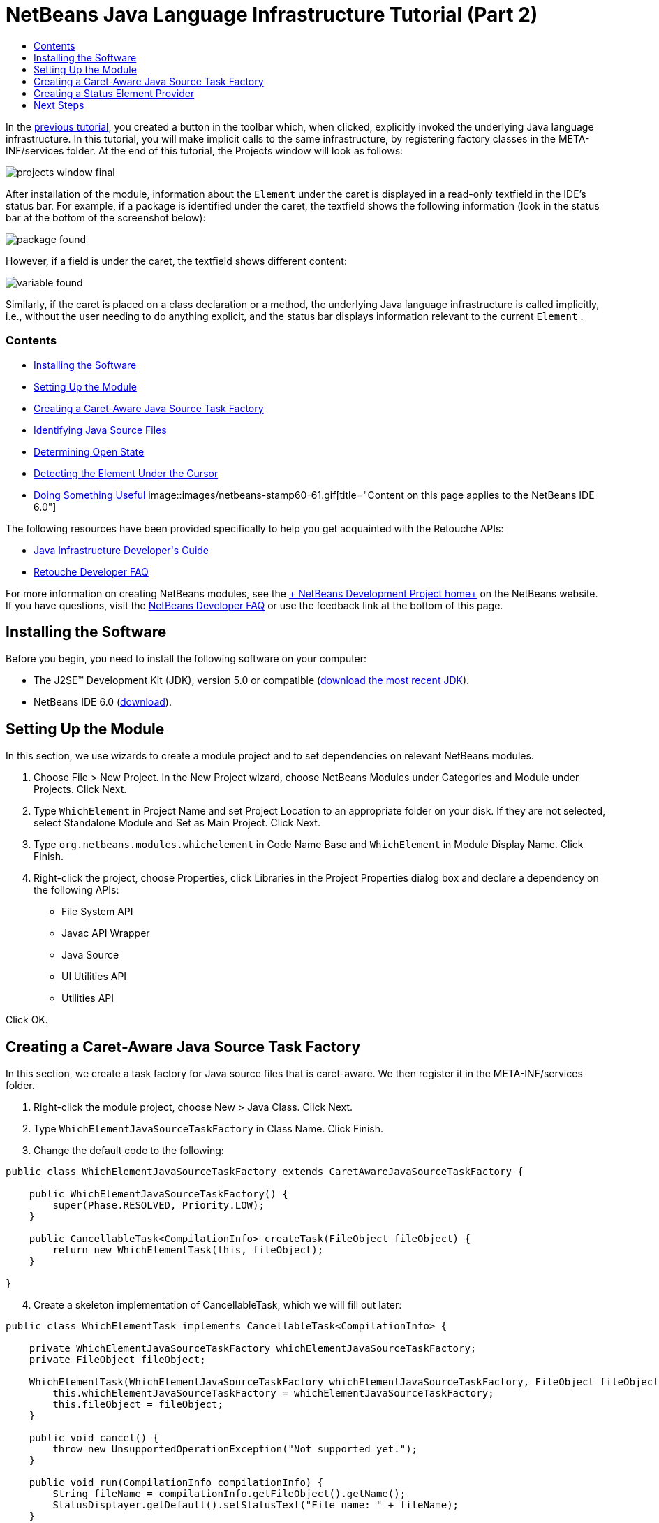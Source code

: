 // 
//     Licensed to the Apache Software Foundation (ASF) under one
//     or more contributor license agreements.  See the NOTICE file
//     distributed with this work for additional information
//     regarding copyright ownership.  The ASF licenses this file
//     to you under the Apache License, Version 2.0 (the
//     "License"); you may not use this file except in compliance
//     with the License.  You may obtain a copy of the License at
// 
//       http://www.apache.org/licenses/LICENSE-2.0
// 
//     Unless required by applicable law or agreed to in writing,
//     software distributed under the License is distributed on an
//     "AS IS" BASIS, WITHOUT WARRANTIES OR CONDITIONS OF ANY
//     KIND, either express or implied.  See the License for the
//     specific language governing permissions and limitations
//     under the License.
//

= NetBeans Java Language Infrastructure Tutorial (Part 2)
:jbake-type: platform-tutorial
:jbake-tags: tutorials 
:jbake-status: published
:syntax: true
:source-highlighter: pygments
:toc: left
:toc-title:
:icons: font
:experimental:
:description: NetBeans Java Language Infrastructure Tutorial (Part 2) - Apache NetBeans
:keywords: Apache NetBeans Platform, Platform Tutorials, NetBeans Java Language Infrastructure Tutorial (Part 2)

In the link:nbm-copyfqn.html[+previous tutorial+], you created a button in the toolbar which, when clicked, explicitly invoked the underlying Java language infrastructure. In this tutorial, you will make implicit calls to the same infrastructure, by registering factory classes in the META-INF/services folder. At the end of this tutorial, the Projects window will look as follows:

image::images/projects-window-final.png[]

After installation of the module, information about the  ``Element``  under the caret is displayed in a read-only textfield in the IDE's status bar. For example, if a package is identified under the caret, the textfield shows the following information (look in the status bar at the bottom of the screenshot below):

image::images/package-found.png[]

However, if a field is under the caret, the textfield shows different content:

image::images/variable-found.png[]

Similarly, if the caret is placed on a class declaration or a method, the underlying Java language infrastructure is called implicitly, i.e., without the user needing to do anything explicit, and the status bar displays information relevant to the current  ``Element`` .


=== Contents

* <<installing-the-software,Installing the Software>>
* <<setting-up-the-module,Setting Up the Module>>
* <<creating-a-caret-aware-java-source-task-factory,Creating a Caret-Aware Java Source Task Factory>>
* <<identifying-java-source-files,Identifying Java Source Files>>
* <<determining-open-state,Determining Open State>>
* <<detecting-the-element-under-the-caret,Detecting the Element Under the Cursor>>
* <<doing-something-useful,Doing Something Useful>>
image::images/netbeans-stamp60-61.gif[title="Content on this page applies to the NetBeans  IDE 6.0"]

The following resources have been provided specifically to help you get acquainted with the Retouche APIs:

* link:http://wiki.netbeans.org/wiki/view/Java_DevelopersGuide[+Java Infrastructure Developer's Guide+]
* link:http://wiki.netbeans.org/wiki/view/RetoucheDeveloperFAQ[+Retouche Developer FAQ+]

For more information on creating NetBeans modules, see the link:https://platform.netbeans.org/index.html[+ NetBeans Development Project home+] on the NetBeans website. If you have questions, visit the link:http://wiki.netbeans.org/wiki/view/NetBeansDeveloperFAQ[+NetBeans Developer FAQ+] or use the feedback link at the bottom of this page.



== Installing the Software

Before you begin, you need to install the following software on your computer:

* The J2SE(TM) Development Kit (JDK), version 5.0 or compatible (link:http://java.sun.com/javase/downloads/index.jsp[+download the most recent JDK+]).
* NetBeans IDE 6.0 (link:http://download.netbeans.org/netbeans/6.0/final/[+download+]).


== Setting Up the Module

In this section, we use wizards to create a module project and to set dependencies on relevant NetBeans modules.


[start=1]
1. Choose File > New Project. In the New Project wizard, choose NetBeans Modules under Categories and Module under Projects. Click Next.

[start=2]
2. Type  ``WhichElement``  in Project Name and set Project Location to an appropriate folder on your disk. If they are not selected, select Standalone Module and Set as Main Project. Click Next.

[start=3]
3. Type  ``org.netbeans.modules.whichelement``  in Code Name Base and  ``WhichElement``  in Module Display Name. Click Finish.

[start=4]
4. Right-click the project, choose Properties, click Libraries in the Project Properties dialog box and declare a dependency on the following APIs:

* File System API
* Javac API Wrapper
* Java Source
* UI Utilities API
* Utilities API

Click OK.


== Creating a Caret-Aware Java Source Task Factory

In this section, we create a task factory for Java source files that is caret-aware. We then register it in the META-INF/services folder.


[start=1]
1. Right-click the module project, choose New > Java Class. Click Next.

[start=2]
2. Type  ``WhichElementJavaSourceTaskFactory``  in Class Name. Click Finish.

[start=3]
3. Change the default code to the following:

[source,java]
----

public class WhichElementJavaSourceTaskFactory extends CaretAwareJavaSourceTaskFactory {
    
    public WhichElementJavaSourceTaskFactory() {
        super(Phase.RESOLVED, Priority.LOW);
    }

    public CancellableTask<CompilationInfo> createTask(FileObject fileObject) {
        return new WhichElementTask(this, fileObject);
    }
    
}
----


[start=4]
4. Create a skeleton implementation of CancellableTask, which we will fill out later:

[source,java]
----

public class WhichElementTask implements CancellableTask<CompilationInfo> {

    private WhichElementJavaSourceTaskFactory whichElementJavaSourceTaskFactory;
    private FileObject fileObject;

    WhichElementTask(WhichElementJavaSourceTaskFactory whichElementJavaSourceTaskFactory, FileObject fileObject) {
        this.whichElementJavaSourceTaskFactory = whichElementJavaSourceTaskFactory;
        this.fileObject = fileObject;
    }

    public void cancel() {
        throw new UnsupportedOperationException("Not supported yet.");
    }

    public void run(CompilationInfo compilationInfo) {
        String fileName = compilationInfo.getFileObject().getName();
        StatusDisplayer.getDefault().setStatusText("File name: " + fileName);
    }
    
}
----


[start=5]
5. Register the factory in the META-INF/services folder. To do so, first find the "all services" node, in the Important Files node, shown below:

image::images/caretaware-metainf2.png[]

Expand it and look for the  ``org.netbeans.api.java.source.JavaSourceTaskFactory`` . Then right-click it, as shown here:

image::images/caretaware-metainf1.png[]

Now you can browse to your factory class...

image::images/caretaware-metainf3.png[]

...and once you click OK, new nodes are added to your project:

image::images/caretaware-metainf4.png[]


[start=6]
6. Right-click the module and choose Install.

Once the module is installed, open a Java file and notice that, automatically, the file name appears in the status bar, as shown below:

image::images/first-open.png[]


== Creating a Status Element Provider

In this section...


[start=1]
1. Create a Java class called  ``WhichElementStatusElementProvider`` , and fill it out as follows:

[source,java]
----

public class WhichElementStatusElementProvider implements StatusLineElementProvider {
    
    private WhichElementPanel whichElementPanel;
    public WhichElementStatusElementProvider() {
        whichElementPanel = new WhichElementPanel();
    }
    
    public Component getStatusLineElement() {
        return whichElementPanel;
    }
    
    static class WhichElementPanel extends JPanel {
        private JLabel iconLabel;
        
        private JTextField whichElementTextField;
        
        WhichElementPanel() {
            super(new FlowLayout(FlowLayout.LEADING, 0,0));
            
            iconLabel = new JLabel(){
                Point tooltipLocation;
                
                *// Consider the font's size to compute the location of the
                // tooltip:*
                public void addNotify() {
                    super.addNotify();
                    tooltipLocation = new Point(0, -2 * getFont().getSize());
                }
                
                public Point getToolTipLocation(MouseEvent event) {
                    return tooltipLocation;
                }
            };
            
            add(iconLabel, BorderLayout.WEST);
            
            *// Create the text field:*
            whichElementTextField = new JTextField(40) {
                Point tooltipLocation;
                
                *// Consider the font's size to compute the location of the
                // tooltip:*
                public void addNotify() {
                    super.addNotify();
                    tooltipLocation = new Point(0, -2 * getFont().getSize());
                }
                
                public Point getToolTipLocation(MouseEvent event) {
                    return tooltipLocation;
                }
            };
            
            *// Set the text field to read-only:*
            whichElementTextField.setEditable(false);
            
            add(whichElementTextField, BorderLayout.CENTER);
        }
        
        void setIcon(Icon icon) {
            iconLabel.setIcon(icon);
        }
        
        void setIconToolTip(String text) {
            iconLabel.setToolTipText(text);
        }
        
        void setText(String text) {
            whichElementTextField.setText(text);
        }
        
        public void setToolTipText(String text) {
            whichElementTextField.setToolTipText(text);
        }
    }
}
----


[start=2]
2. Check that your import statements are as follows:

[source,java]
----

import java.awt.BorderLayout;
import java.awt.Component;
import java.awt.FlowLayout;
import java.awt.Point;
import java.awt.event.MouseEvent;
import javax.swing.Icon;
import javax.swing.JLabel;
import javax.swing.JPanel;
import javax.swing.JTextField;
import org.openide.awt.StatusLineElementProvider;
----


[start=3]
3. As in the previous section, register your new class in the META-INF/services folder, this time in  ``org.openide.awt.StatusDisplayer`` , as shown below:

image::images/caretaware-metainf5.png[]


[start=4]
4. Finally...

[source,java]
----

public class WhichElementTask implements CancellableTask<CompilationInfo> {
    
    private WhichElementJavaSourceTaskFactory whichElementJavaSourceTaskFactory;
    private FileObject fileObject;
    private boolean canceled;
    WhichElementStatusElementProvider.WhichElementPanel whichElementPanel;
    
    WhichElementTask(WhichElementJavaSourceTaskFactory whichElementJavaSourceTaskFactory,FileObject fileObject) {
        this.whichElementJavaSourceTaskFactory = whichElementJavaSourceTaskFactory;
        this.fileObject = fileObject;
    }
    
    private static final Collection NO_MODIFIERS = Collections.emptySet();
    
    public void run(CompilationInfo compilationInfo) {
        *// Find the TreePath for the caret position:*
        TreePath tp =
                compilationInfo.getTreeUtilities().pathFor(whichElementJavaSourceTaskFactory.getLastPosition(fileObject));
        
        *// if cancelled, return:*
        if (isCancelled()) {
            return;
        }
        
        *// Get Element:*
        Element element = compilationInfo.getTrees().getElement(tp);
        
        *// if cancelled, return:*
        if (isCancelled()) {
            return;
        }
        
        String status = "";
        String iconToolTip = "";
        Icon icon = UiUtils.getElementIcon(ElementKind.PARAMETER, NO_MODIFIERS);
        
        if (element != null) {
            String modifiers = element.getModifiers().toString();
            if (modifiers.startsWith("[") &amp;&amp; modifiers.endsWith("]")) {
                modifiers = modifiers.substring(1, modifiers.length() -1).replaceAll(",", "").trim();
            }
            iconToolTip =  modifiers + (modifiers.length() > 0 ? " " : "");            
            icon = UiUtils.getElementIcon(element.getKind(), element.getModifiers());
            
            if (element instanceof PackageElement) {
                PackageElement packageElement = (PackageElement) element;
                status = packageElement.toString();
                iconToolTip += element.getKind().name().toLowerCase();
            } else if (element instanceof TypeElement) {
                TypeElement typeElement = (TypeElement) element;
                status = typeElement.getQualifiedName().toString();
                iconToolTip += element.getKind().name().toLowerCase();
            } else if (element instanceof VariableElement) {
                VariableElement variableElement = (VariableElement) element;
                status = variableElement.toString() + ":" + variableElement.asType().toString();
                iconToolTip += element.getKind().name().toLowerCase();
            } else if (element instanceof ExecutableElement) {
                ExecutableElement executableElement = (ExecutableElement) element;
                // Method
                if (element.getKind() == ElementKind.METHOD) {
                    status = executableElement.getEnclosingElement().toString()
                            + "."
                            + executableElement.toString()
                            + ":"
                            + executableElement.getReturnType().toString();
                    iconToolTip += element.getKind().name().toLowerCase();
                } else if (element.getKind() == ElementKind.CONSTRUCTOR) { // CTOR - use enclosing class name
                    status = executableElement.getEnclosingElement().toString()
                            + "."
                            + executableElement.toString();
                    iconToolTip += element.getKind().name().toLowerCase();
                }
            }
        }
        
        WhichElementStatusElementProvider.WhichElementPanel localWhichElementPanel = getWhichElementPanel();
        
        *// Set the info:*
        if (localWhichElementPanel != null) {
            localWhichElementPanel.setIcon(icon);
            localWhichElementPanel.setIconToolTip(iconToolTip);
            localWhichElementPanel.setText(status);
            localWhichElementPanel.setToolTipText(status);
        }
    }
    
    private WhichElementStatusElementProvider.WhichElementPanel getWhichElementPanel() {
        if (whichElementPanel == null) {
            StatusLineElementProvider statusLineElementProvider = (StatusLineElementProvider) Lookup.getDefault().lookup(WhichElementStatusElementProvider.class);
            if (statusLineElementProvider != null) {
                whichElementPanel = (WhichElementStatusElementProvider.WhichElementPanel) statusLineElementProvider.getStatusLineElement();
            }
        }
        return whichElementPanel;
    }
    
    */**
     * After this method is called the task if running should exit the run
     * method immediately.
     */*
    public final synchronized void cancel() {
        canceled = true;
    }
    
    protected final synchronized boolean isCancelled() {
        return canceled;
    }
}
----


[start=5]
5. Install the module again.


link:https://netbeans.org/about/contact_form.html?to=3&subject=Feedback:%20Java%20Language%20Infrastructure%20Tutorial%20Part%202[+Send Us Your Feedback+]



== Next Steps

For more information about creating and developing NetBeans Module, see the following resources:

* link:https://netbeans.org/kb/trails/platform.html[+Other Related Tutorials+]
* link:https://netbeans.org/download/dev/javadoc/[+NetBeans API Javadoc+]
